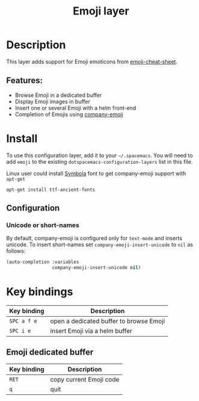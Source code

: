 #+TITLE: Emoji layer

#+TAGS: fun|layer

[[file:img/emojis.png]]

* Table of Contents                     :TOC_5_gh:noexport:
- [[#description][Description]]
  - [[#features][Features:]]
- [[#install][Install]]
  - [[#configuration][Configuration]]
    - [[#unicode-or-short-names][Unicode or short-names]]
- [[#key-bindings][Key bindings]]
  - [[#emoji-dedicated-buffer][Emoji dedicated buffer]]

* Description
This layer adds support for Emoji emoticons from [[https://www.webpagefx.com/tools/emoji-cheat-sheet/][emoji-cheat-sheet]].

** Features:
- Browse Emoji in a dedicated buffer
- Display Emoji images in buffer
- Insert one or several Emoji with a helm front-end
- Completion of Emojis using [[https://github.com/dunn/company-emoji][company-emoji]]

* Install
To use this configuration layer, add it to your =~/.spacemacs=. You will need to
add =emoji= to the existing =dotspacemacs-configuration-layers= list in this
file.

Linux user could install [[https://zhm.github.io/symbola/][Symbola]] font to get company-emoji support with =apt-get=

#+BEGIN_SRC shell
  apt-get install ttf-ancient-fonts
#+END_SRC

** Configuration
*** Unicode or short-names
By default, company-emoji is configured only for =text-mode= and inserts
unicode. To insert short-names set =company-emoji-insert-unicode= to =nil= as
follows:

#+BEGIN_SRC emacs-lisp
  (auto-completion :variables
                   company-emoji-insert-unicode nil)
#+END_SRC

* Key bindings

| Key binding | Description                             |
|-------------+-----------------------------------------|
| ~SPC a f e~ | open a dedicated buffer to browse Emoji |
| ~SPC i e~   | insert Emoji via a helm buffer          |

** Emoji dedicated buffer

| Key binding | Description             |
|-------------+-------------------------|
| ~RET~       | copy current Emoji code |
| ~q~         | quit                    |
